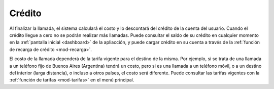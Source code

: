 .. _basic-credito:

=======
Crédito
=======

Al finalizar la llamada, el sistema calculará el costo y lo descontará del
crédito de la cuenta del usuario.  Cuando el crédito llegue a cero no se podrán
realizar más llamadas.  Puede consultar el saldo de su crédito en cualquier
momento en la :ref:`pantalla inicial <dashboard>` de la apliacción, y puede cargar crédito en
su cuenta a través de la :ref:`función de recarga de crédito <mod-recarga>`.

El costo de la llamada dependerá de la tarifa vigente para el destino de la
misma.  Por ejemplo, si se trata de una llamada a un teléfono fijo de Buenos
Aires (Argentina) tendrá un costo, pero si es una llamada a un teléfono móvil,
o a un destino del interior (larga distancia), o incluso a otros países, el
costo será diferente.  Puede consultar las tarifas vigentes con la :ref:`función de
tarifas <mod-tarifas>` en el menú principal.

